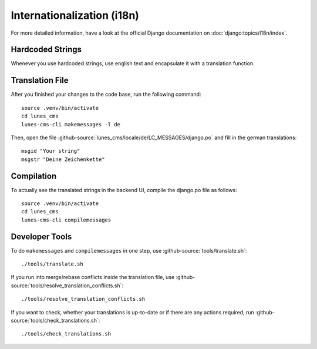***************************
Internationalization (i18n)
***************************

For more detailed information, have a look at the official Django documentation on :doc:`django:topics/i18n/index`.

Hardcoded Strings
=================

Whenever you use hardcoded strings, use english text and encapsulate it with a translation function.

Translation File
================

.. highlight:: bash

After you finished your changes to the code base, run the following command::

    source .venv/bin/activate
    cd lunes_cms
    lunes-cms-cli makemessages -l de

Then, open the file :github-source:`lunes_cms/locale/de/LC_MESSAGES/django.po` and fill in the german translations::

    msgid "Your string"
    msgstr "Deine Zeichenkette"

Compilation
===========

To actually see the translated strings in the backend UI, compile the django.po file as follows::

    source .venv/bin/activate
    cd lunes_cms
    lunes-cms-cli compilemessages

Developer Tools
===============

To do ``makemessages`` and ``compilemessages`` in one step, use :github-source:`tools/translate.sh`::

    ./tools/translate.sh

If you run into merge/rebase conflicts inside the translation file, use :github-source:`tools/resolve_translation_conflicts.sh`::

    ./tools/resolve_translation_conflicts.sh

If you want to check, whether your translations is up-to-date or if there are any actions required, run :github-source:`tools/check_translations.sh`::

    ./tools/check_translations.sh